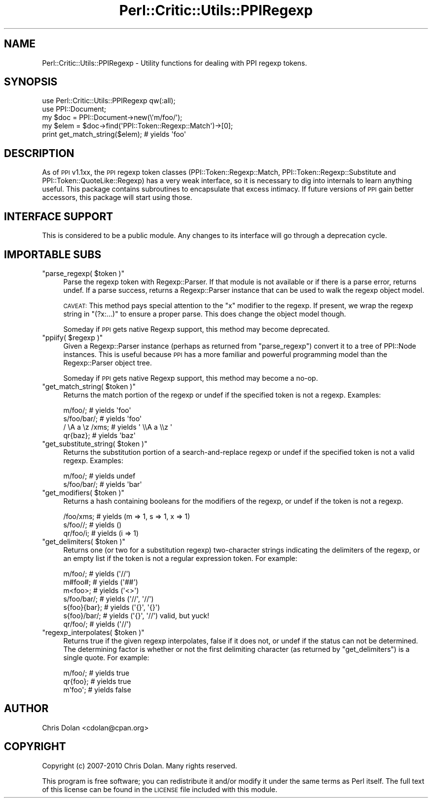 .\" Automatically generated by Pod::Man 2.23 (Pod::Simple 3.14)
.\"
.\" Standard preamble:
.\" ========================================================================
.de Sp \" Vertical space (when we can't use .PP)
.if t .sp .5v
.if n .sp
..
.de Vb \" Begin verbatim text
.ft CW
.nf
.ne \\$1
..
.de Ve \" End verbatim text
.ft R
.fi
..
.\" Set up some character translations and predefined strings.  \*(-- will
.\" give an unbreakable dash, \*(PI will give pi, \*(L" will give a left
.\" double quote, and \*(R" will give a right double quote.  \*(C+ will
.\" give a nicer C++.  Capital omega is used to do unbreakable dashes and
.\" therefore won't be available.  \*(C` and \*(C' expand to `' in nroff,
.\" nothing in troff, for use with C<>.
.tr \(*W-
.ds C+ C\v'-.1v'\h'-1p'\s-2+\h'-1p'+\s0\v'.1v'\h'-1p'
.ie n \{\
.    ds -- \(*W-
.    ds PI pi
.    if (\n(.H=4u)&(1m=24u) .ds -- \(*W\h'-12u'\(*W\h'-12u'-\" diablo 10 pitch
.    if (\n(.H=4u)&(1m=20u) .ds -- \(*W\h'-12u'\(*W\h'-8u'-\"  diablo 12 pitch
.    ds L" ""
.    ds R" ""
.    ds C` ""
.    ds C' ""
'br\}
.el\{\
.    ds -- \|\(em\|
.    ds PI \(*p
.    ds L" ``
.    ds R" ''
'br\}
.\"
.\" Escape single quotes in literal strings from groff's Unicode transform.
.ie \n(.g .ds Aq \(aq
.el       .ds Aq '
.\"
.\" If the F register is turned on, we'll generate index entries on stderr for
.\" titles (.TH), headers (.SH), subsections (.SS), items (.Ip), and index
.\" entries marked with X<> in POD.  Of course, you'll have to process the
.\" output yourself in some meaningful fashion.
.ie \nF \{\
.    de IX
.    tm Index:\\$1\t\\n%\t"\\$2"
..
.    nr % 0
.    rr F
.\}
.el \{\
.    de IX
..
.\}
.\"
.\" Accent mark definitions (@(#)ms.acc 1.5 88/02/08 SMI; from UCB 4.2).
.\" Fear.  Run.  Save yourself.  No user-serviceable parts.
.    \" fudge factors for nroff and troff
.if n \{\
.    ds #H 0
.    ds #V .8m
.    ds #F .3m
.    ds #[ \f1
.    ds #] \fP
.\}
.if t \{\
.    ds #H ((1u-(\\\\n(.fu%2u))*.13m)
.    ds #V .6m
.    ds #F 0
.    ds #[ \&
.    ds #] \&
.\}
.    \" simple accents for nroff and troff
.if n \{\
.    ds ' \&
.    ds ` \&
.    ds ^ \&
.    ds , \&
.    ds ~ ~
.    ds /
.\}
.if t \{\
.    ds ' \\k:\h'-(\\n(.wu*8/10-\*(#H)'\'\h"|\\n:u"
.    ds ` \\k:\h'-(\\n(.wu*8/10-\*(#H)'\`\h'|\\n:u'
.    ds ^ \\k:\h'-(\\n(.wu*10/11-\*(#H)'^\h'|\\n:u'
.    ds , \\k:\h'-(\\n(.wu*8/10)',\h'|\\n:u'
.    ds ~ \\k:\h'-(\\n(.wu-\*(#H-.1m)'~\h'|\\n:u'
.    ds / \\k:\h'-(\\n(.wu*8/10-\*(#H)'\z\(sl\h'|\\n:u'
.\}
.    \" troff and (daisy-wheel) nroff accents
.ds : \\k:\h'-(\\n(.wu*8/10-\*(#H+.1m+\*(#F)'\v'-\*(#V'\z.\h'.2m+\*(#F'.\h'|\\n:u'\v'\*(#V'
.ds 8 \h'\*(#H'\(*b\h'-\*(#H'
.ds o \\k:\h'-(\\n(.wu+\w'\(de'u-\*(#H)/2u'\v'-.3n'\*(#[\z\(de\v'.3n'\h'|\\n:u'\*(#]
.ds d- \h'\*(#H'\(pd\h'-\w'~'u'\v'-.25m'\f2\(hy\fP\v'.25m'\h'-\*(#H'
.ds D- D\\k:\h'-\w'D'u'\v'-.11m'\z\(hy\v'.11m'\h'|\\n:u'
.ds th \*(#[\v'.3m'\s+1I\s-1\v'-.3m'\h'-(\w'I'u*2/3)'\s-1o\s+1\*(#]
.ds Th \*(#[\s+2I\s-2\h'-\w'I'u*3/5'\v'-.3m'o\v'.3m'\*(#]
.ds ae a\h'-(\w'a'u*4/10)'e
.ds Ae A\h'-(\w'A'u*4/10)'E
.    \" corrections for vroff
.if v .ds ~ \\k:\h'-(\\n(.wu*9/10-\*(#H)'\s-2\u~\d\s+2\h'|\\n:u'
.if v .ds ^ \\k:\h'-(\\n(.wu*10/11-\*(#H)'\v'-.4m'^\v'.4m'\h'|\\n:u'
.    \" for low resolution devices (crt and lpr)
.if \n(.H>23 .if \n(.V>19 \
\{\
.    ds : e
.    ds 8 ss
.    ds o a
.    ds d- d\h'-1'\(ga
.    ds D- D\h'-1'\(hy
.    ds th \o'bp'
.    ds Th \o'LP'
.    ds ae ae
.    ds Ae AE
.\}
.rm #[ #] #H #V #F C
.\" ========================================================================
.\"
.IX Title "Perl::Critic::Utils::PPIRegexp 3"
.TH Perl::Critic::Utils::PPIRegexp 3 "2011-04-15" "perl v5.12.3" "User Contributed Perl Documentation"
.\" For nroff, turn off justification.  Always turn off hyphenation; it makes
.\" way too many mistakes in technical documents.
.if n .ad l
.nh
.SH "NAME"
Perl::Critic::Utils::PPIRegexp \- Utility functions for dealing with PPI regexp tokens.
.SH "SYNOPSIS"
.IX Header "SYNOPSIS"
.Vb 5
\&   use Perl::Critic::Utils::PPIRegexp qw(:all);
\&   use PPI::Document;
\&   my $doc = PPI::Document\->new(\e\*(Aqm/foo/\*(Aq);
\&   my $elem = $doc\->find(\*(AqPPI::Token::Regexp::Match\*(Aq)\->[0];
\&   print get_match_string($elem);  # yields \*(Aqfoo\*(Aq
.Ve
.SH "DESCRIPTION"
.IX Header "DESCRIPTION"
As of \s-1PPI\s0 v1.1xx, the \s-1PPI\s0 regexp token classes
(PPI::Token::Regexp::Match,
PPI::Token::Regexp::Substitute and
PPI::Token::QuoteLike::Regexp) has a
very weak interface, so it is necessary to dig into internals to learn
anything useful.  This package contains subroutines to encapsulate
that excess intimacy.  If future versions of \s-1PPI\s0 gain better
accessors, this package will start using those.
.SH "INTERFACE SUPPORT"
.IX Header "INTERFACE SUPPORT"
This is considered to be a public module.  Any changes to its
interface will go through a deprecation cycle.
.SH "IMPORTABLE SUBS"
.IX Header "IMPORTABLE SUBS"
.ie n .IP """parse_regexp( $token )""" 4
.el .IP "\f(CWparse_regexp( $token )\fR" 4
.IX Item "parse_regexp( $token )"
Parse the regexp token with Regexp::Parser.  If that
module is not available or if there is a parse error, returns undef.
If a parse success, returns a Regexp::Parser instance that can be used
to walk the regexp object model.
.Sp
\&\s-1CAVEAT:\s0 This method pays special attention to the \f(CW\*(C`x\*(C'\fR modifier to the
regexp.  If present, we wrap the regexp string in \f(CW\*(C`(?x:...)\*(C'\fR to
ensure a proper parse.  This does change the object model though.
.Sp
Someday if \s-1PPI\s0 gets native Regexp support, this method may become
deprecated.
.ie n .IP """ppiify( $regexp )""" 4
.el .IP "\f(CWppiify( $regexp )\fR" 4
.IX Item "ppiify( $regexp )"
Given a Regexp::Parser instance (perhaps as returned
from \f(CW\*(C`parse_regexp\*(C'\fR) convert it to a tree of PPI::Node
instances.  This is useful because \s-1PPI\s0 has a more familiar and
powerful programming model than the Regexp::Parser object tree.
.Sp
Someday if \s-1PPI\s0 gets native Regexp support, this method may become a
no-op.
.ie n .IP """get_match_string( $token )""" 4
.el .IP "\f(CWget_match_string( $token )\fR" 4
.IX Item "get_match_string( $token )"
Returns the match portion of the regexp or undef if the specified
token is not a regexp.  Examples:
.Sp
.Vb 4
\&    m/foo/;         # yields \*(Aqfoo\*(Aq
\&    s/foo/bar/;     # yields \*(Aqfoo\*(Aq
\&    / \eA a \ez /xms; # yields \*(Aq \e\eA a \e\ez \*(Aq
\&    qr{baz};        # yields \*(Aqbaz\*(Aq
.Ve
.ie n .IP """get_substitute_string( $token )""" 4
.el .IP "\f(CWget_substitute_string( $token )\fR" 4
.IX Item "get_substitute_string( $token )"
Returns the substitution portion of a search-and-replace regexp or
undef if the specified token is not a valid regexp.  Examples:
.Sp
.Vb 2
\&    m/foo/;         # yields undef
\&    s/foo/bar/;     # yields \*(Aqbar\*(Aq
.Ve
.ie n .IP """get_modifiers( $token )""" 4
.el .IP "\f(CWget_modifiers( $token )\fR" 4
.IX Item "get_modifiers( $token )"
Returns a hash containing booleans for the modifiers of the regexp, or
undef if the token is not a regexp.
.Sp
.Vb 3
\&    /foo/xms;  # yields (m => 1, s => 1, x => 1)
\&    s/foo//;   # yields ()
\&    qr/foo/i;  # yields (i => 1)
.Ve
.ie n .IP """get_delimiters( $token )""" 4
.el .IP "\f(CWget_delimiters( $token )\fR" 4
.IX Item "get_delimiters( $token )"
Returns one (or two for a substitution regexp) two-character strings
indicating the delimiters of the regexp, or an empty list if the token
is not a regular expression token.  For example:
.Sp
.Vb 7
\&    m/foo/;      # yields (\*(Aq//\*(Aq)
\&    m#foo#;      # yields (\*(Aq##\*(Aq)
\&    m<foo>;      # yields (\*(Aq<>\*(Aq)
\&    s/foo/bar/;  # yields (\*(Aq//\*(Aq, \*(Aq//\*(Aq)
\&    s{foo}{bar}; # yields (\*(Aq{}\*(Aq, \*(Aq{}\*(Aq)
\&    s{foo}/bar/; # yields (\*(Aq{}\*(Aq, \*(Aq//\*(Aq)   valid, but yuck!
\&    qr/foo/;     # yields (\*(Aq//\*(Aq)
.Ve
.ie n .IP """regexp_interpolates( $token )""" 4
.el .IP "\f(CWregexp_interpolates( $token )\fR" 4
.IX Item "regexp_interpolates( $token )"
Returns true if the given regexp interpolates, false if it does not, or undef
if the status can not be determined. The determining factor is whether or not
the first delimiting character (as returned by \f(CW\*(C`get_delimiters\*(C'\fR) is a single
quote. For example:
.Sp
.Vb 3
\&    m/foo/;     # yields true
\&    qr{foo};    # yields true
\&    m\*(Aqfoo\*(Aq;     # yields false
.Ve
.SH "AUTHOR"
.IX Header "AUTHOR"
Chris Dolan <cdolan@cpan.org>
.SH "COPYRIGHT"
.IX Header "COPYRIGHT"
Copyright (c) 2007\-2010 Chris Dolan.  Many rights reserved.
.PP
This program is free software; you can redistribute it and/or modify
it under the same terms as Perl itself.  The full text of this license
can be found in the \s-1LICENSE\s0 file included with this module.
